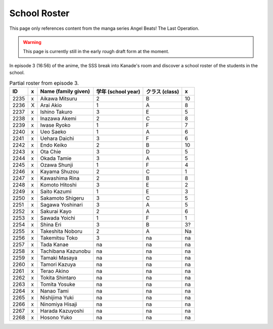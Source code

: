 ===============================
School Roster
===============================

This page only references content from the manga series Angel Beats! The Last Operation.

.. WARNING:: 
   This page is currently still in the early rough draft form at the moment.

In episode 3 (16:56) of the anime, the SSS break into Kanade's room and discover a school roster of the students in the school.


.. csv-table:: Partial roster from episode 3.
   :header: "ID", "x", "Name (family given)", "学年 (school year)", "クラス (class)", "x"

   "2235", "x", "Aikawa Mitsuru", "2", "B", "10"
   "2236", "X", "Arai Akio", "1", "A", "8"
   "2237", "x", "Ishino Takuro", "3", "E", "5"
   "2238", "x", "Inazawa Akemi", "2", "C", "8"
   "2239", "x", "Iwase Ryoko", "1", "F", "7"
   "2240", "x", "Ueo Saeko", "1", "A", "6"
   "2241", "x", "Uehara Daichi", "3", "F", "6"
   "2242", "x", "Endo Keiko", "2", "B", "10"
   "2243", "x", "Ota Chie", "3", "D", "5"
   "2244", "x", "Okada Tamie", "3", "A", "5"
   "2245", "x", "Ozawa Shunji", "1", "F", "4"
   "2246", "x", "Kayama Shuzou", "2", "C", "1"
   "2247", "x", "Kawashima Rina", "2", "B", "8"
   "2248", "x", "Komoto Hitoshi", "3", "E", "2"
   "2249", "x", "Saito Kazumi", "1", "E", "3"
   "2250", "x", "Sakamoto Shigeru", "3", "C", "5"
   "2251", "x", "Sagawa Yoshinari", "3", "A", "5"
   "2252", "x", "Sakurai Kayo", "2", "A", "6"
   "2253", "x", "Sawada Yoichi", "1", "F", "1"
   "2254", "x", "Shina Eri", "3", "B", "3?"
   "2255", "x", "Takeshita Noboru", "2", "A", "Na"
   "2256", "x", "Takemitsu Toko", "3", "na", "na"
   "2257", "x", "Tada Kanae", "na", "na", "na"
   "2258", "x", "Tachibana Kazunobu", "na", "na", "na"
   "2259", "x", "Tamaki Masaya", "na", "na", "na"
   "2260", "x", "Tamori Kazuya", "na", "na", "na"
   "2261", "x", "Terao Akino", "na", "na", "na"
   "2262", "x", "Tokita Shintaro", "na", "na", "na"
   "2263", "x", "Tomita Yosuke", "na", "na", "na"
   "2264", "x", "Nanao Tami", "na", "na", "na"
   "2265", "x", "Nishijima Yuki", "na", "na", "na"
   "2266", "x", "Ninomiya Hisaji", "na", "na", "na"
   "2267", "x", "Harada Kazuyoshi", "na", "na", "na"
   "2268", "x", "Hosono Yuko", "na", "na", "na"
